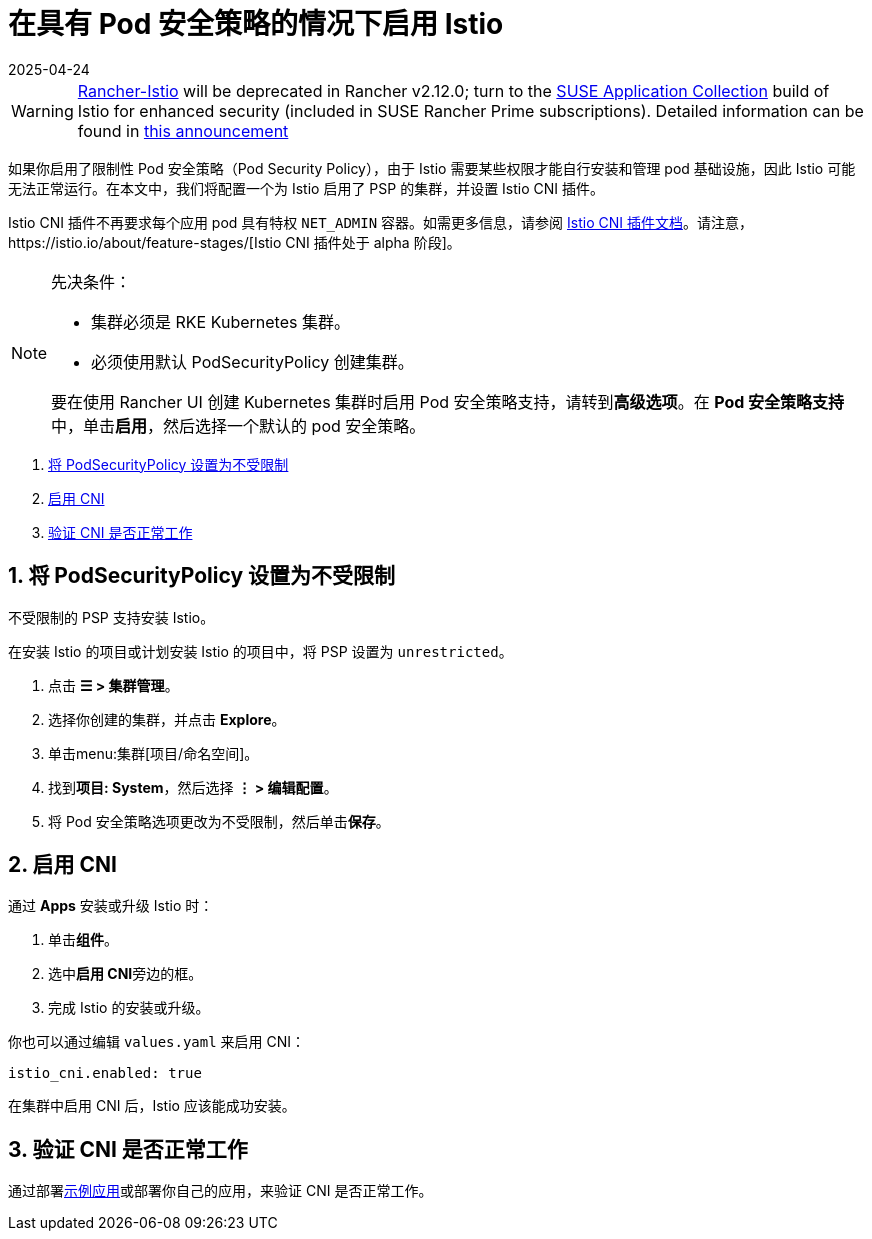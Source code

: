 = 在具有 Pod 安全策略的情况下启用 Istio
:revdate: 2025-04-24
:page-revdate: {revdate}

[WARNING]
====
https://github.com/rancher/charts/tree/release-v2.11/charts/rancher-istio[Rancher-Istio] will be deprecated in Rancher v2.12.0; turn to the https://apps.rancher.io[SUSE Application Collection] build of Istio for enhanced security (included in SUSE Rancher Prime subscriptions).
Detailed information can be found in https://forums.suse.com/t/deprecation-of-rancher-istio/45043[this announcement]
====

如果你启用了限制性 Pod 安全策略（Pod Security Policy），由于 Istio 需要某些权限才能自行安装和管理 pod 基础设施，因此 Istio 可能无法正常运行。在本文中，我们将配置一个为 Istio 启用了 PSP 的集群，并设置 Istio CNI 插件。

Istio CNI 插件不再要求每个应用 pod 具有特权 `NET_ADMIN` 容器。如需更多信息，请参阅 https://istio.io/docs/setup/additional-setup/cni[Istio CNI 插件文档]。请注意，https://istio.io/about/feature-stages/[Istio CNI 插件处于 alpha 阶段]。

[NOTE]
.先决条件：
====

* 集群必须是 RKE Kubernetes 集群。
* 必须使用默认 PodSecurityPolicy 创建集群。

要在使用 Rancher UI 创建 Kubernetes 集群时启用 Pod 安全策略支持，请转到**高级选项**。在 **Pod 安全策略支持**中，单击**启用**，然后选择一个默认的 pod 安全策略。
====


. <<_1_将_podsecuritypolicy_设置为不受限制,将 PodSecurityPolicy 设置为不受限制>>
. <<_2_启用_cni,启用 CNI>>
. <<_3_验证_cni_是否正常工作,验证 CNI 是否正常工作>>

== 1. 将 PodSecurityPolicy 设置为不受限制

不受限制的 PSP 支持安装 Istio。

在安装 Istio 的项目或计划安装 Istio 的项目中，将 PSP 设置为 `unrestricted`。

. 点击 *☰ > 集群管理*。
. 选择你创建的集群，并点击 *Explore*。
. 单击menu:集群[项目/命名空间]。
. 找到**项目: System**，然后选择 *⋮ > 编辑配置*。
. 将 Pod 安全策略选项更改为不受限制，然后单击**保存**。

== 2. 启用 CNI

通过 *Apps* 安装或升级 Istio 时：

. 单击**组件**。
. 选中**启用 CNI**旁边的框。
. 完成 Istio 的安装或升级。

你也可以通过编辑 `values.yaml` 来启用 CNI：

----
istio_cni.enabled: true
----

在集群中启用 CNI 后，Istio 应该能成功安装。

== 3. 验证 CNI 是否正常工作

通过部署link:https://istio.io/latest/docs/examples/bookinfo/[示例应用]或部署你自己的应用，来验证 CNI 是否正常工作。
